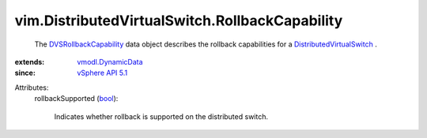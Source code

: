 .. _bool: https://docs.python.org/2/library/stdtypes.html

.. _vSphere API 5.1: ../../vim/version.rst#vimversionversion8

.. _vmodl.DynamicData: ../../vmodl/DynamicData.rst

.. _DVSRollbackCapability: ../../vim/DistributedVirtualSwitch/RollbackCapability.rst

.. _DistributedVirtualSwitch: ../../vim/DistributedVirtualSwitch.rst


vim.DistributedVirtualSwitch.RollbackCapability
===============================================
  The `DVSRollbackCapability`_ data object describes the rollback capabilities for a `DistributedVirtualSwitch`_ .
:extends: vmodl.DynamicData_
:since: `vSphere API 5.1`_

Attributes:
    rollbackSupported (`bool`_):

       Indicates whether rollback is supported on the distributed switch.
